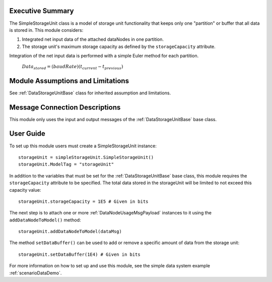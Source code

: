Executive Summary
-----------------

The SimpleStorageUnit class is a model of storage unit functionality that keeps only one "partition" or buffer that all data is stored in. This module considers:

1. Integrated net input data of the attached dataNodes in one partition.
2. The storage unit's maximum storage capacity as defined by the ``storageCapacity`` attribute.

Integration of the net input data is performed with a simple Euler method for each partition.

    :math:`Data_{stored} = (baudRate) (t_{current} - t_{previous})`


Module Assumptions and Limitations
----------------------------------
See :ref:`DataStorageUnitBase` class for inherited assumption and limitations.

Message Connection Descriptions
-------------------------------
This module only uses the input and output messages of the :ref:`DataStorageUnitBase` base class.

User Guide
----------

To set up this module users must create a SimpleStorageUnit instance::

   storageUnit = simpleStorageUnit.SimpleStorageUnit()
   storageUnit.ModelTag = "storageUnit"

In addition to the variables that must be set for the :ref:`DataStorageUnitBase` base class, this module requires the ``storageCapacity`` attribute to be specified.  The total data stored in the storageUnit will be limited to not exceed this capacity value::

   storageUnit.storageCapacity = 1E5 # Given in bits

The next step is to attach one or more :ref:`DataNodeUsageMsgPayload` instances to it using the ``addDataNodeToModel()`` method::

   storageUnit.addDataNodeToModel(dataMsg)

The method ``setDataBuffer()`` can be used to add or remove a specific amount of data from the storage unit::

   storageUnit.setDataBuffer(1E4) # Given in bits

For more information on how to set up and use this module, see the simple data system example :ref:`scenarioDataDemo`.
